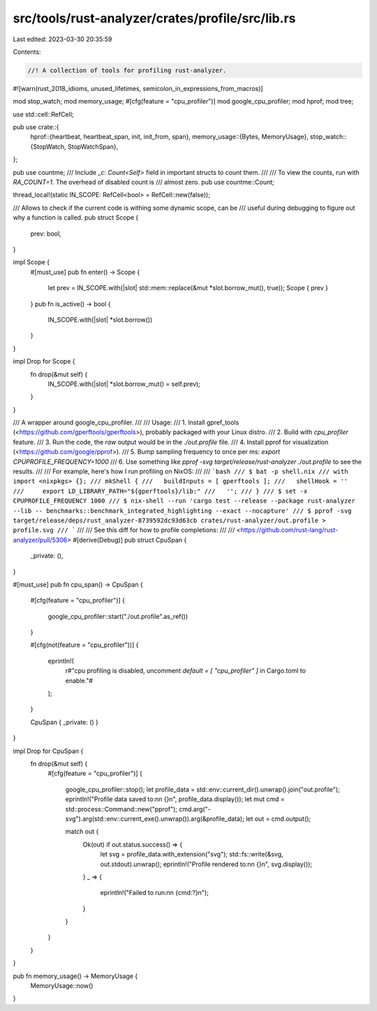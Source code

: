 src/tools/rust-analyzer/crates/profile/src/lib.rs
=================================================

Last edited: 2023-03-30 20:35:59

Contents:

.. code-block:: rs

    //! A collection of tools for profiling rust-analyzer.

#![warn(rust_2018_idioms, unused_lifetimes, semicolon_in_expressions_from_macros)]

mod stop_watch;
mod memory_usage;
#[cfg(feature = "cpu_profiler")]
mod google_cpu_profiler;
mod hprof;
mod tree;

use std::cell::RefCell;

pub use crate::{
    hprof::{heartbeat, heartbeat_span, init, init_from, span},
    memory_usage::{Bytes, MemoryUsage},
    stop_watch::{StopWatch, StopWatchSpan},
};

pub use countme;
/// Include `_c: Count<Self>` field in important structs to count them.
///
/// To view the counts, run with `RA_COUNT=1`. The overhead of disabled count is
/// almost zero.
pub use countme::Count;

thread_local!(static IN_SCOPE: RefCell<bool> = RefCell::new(false));

/// Allows to check if the current code is withing some dynamic scope, can be
/// useful during debugging to figure out why a function is called.
pub struct Scope {
    prev: bool,
}

impl Scope {
    #[must_use]
    pub fn enter() -> Scope {
        let prev = IN_SCOPE.with(|slot| std::mem::replace(&mut *slot.borrow_mut(), true));
        Scope { prev }
    }
    pub fn is_active() -> bool {
        IN_SCOPE.with(|slot| *slot.borrow())
    }
}

impl Drop for Scope {
    fn drop(&mut self) {
        IN_SCOPE.with(|slot| *slot.borrow_mut() = self.prev);
    }
}

/// A wrapper around google_cpu_profiler.
///
/// Usage:
/// 1. Install gpref_tools (<https://github.com/gperftools/gperftools>), probably packaged with your Linux distro.
/// 2. Build with `cpu_profiler` feature.
/// 3. Run the code, the *raw* output would be in the `./out.profile` file.
/// 4. Install pprof for visualization (<https://github.com/google/pprof>).
/// 5. Bump sampling frequency to once per ms: `export CPUPROFILE_FREQUENCY=1000`
/// 6. Use something like `pprof -svg target/release/rust-analyzer ./out.profile` to see the results.
///
/// For example, here's how I run profiling on NixOS:
///
/// ```bash
/// $ bat -p shell.nix
/// with import <nixpkgs> {};
/// mkShell {
///   buildInputs = [ gperftools ];
///   shellHook = ''
///     export LD_LIBRARY_PATH="${gperftools}/lib:"
///   '';
/// }
/// $ set -x CPUPROFILE_FREQUENCY 1000
/// $ nix-shell --run 'cargo test --release --package rust-analyzer --lib -- benchmarks::benchmark_integrated_highlighting --exact --nocapture'
/// $ pprof -svg target/release/deps/rust_analyzer-8739592dc93d63cb crates/rust-analyzer/out.profile > profile.svg
/// ```
///
/// See this diff for how to profile completions:
///
/// <https://github.com/rust-lang/rust-analyzer/pull/5306>
#[derive(Debug)]
pub struct CpuSpan {
    _private: (),
}

#[must_use]
pub fn cpu_span() -> CpuSpan {
    #[cfg(feature = "cpu_profiler")]
    {
        google_cpu_profiler::start("./out.profile".as_ref())
    }

    #[cfg(not(feature = "cpu_profiler"))]
    {
        eprintln!(
            r#"cpu profiling is disabled, uncomment `default = [ "cpu_profiler" ]` in Cargo.toml to enable."#
        );
    }

    CpuSpan { _private: () }
}

impl Drop for CpuSpan {
    fn drop(&mut self) {
        #[cfg(feature = "cpu_profiler")]
        {
            google_cpu_profiler::stop();
            let profile_data = std::env::current_dir().unwrap().join("out.profile");
            eprintln!("Profile data saved to:\n\n    {}\n", profile_data.display());
            let mut cmd = std::process::Command::new("pprof");
            cmd.arg("-svg").arg(std::env::current_exe().unwrap()).arg(&profile_data);
            let out = cmd.output();

            match out {
                Ok(out) if out.status.success() => {
                    let svg = profile_data.with_extension("svg");
                    std::fs::write(&svg, out.stdout).unwrap();
                    eprintln!("Profile rendered to:\n\n    {}\n", svg.display());
                }
                _ => {
                    eprintln!("Failed to run:\n\n   {cmd:?}\n");
                }
            }
        }
    }
}

pub fn memory_usage() -> MemoryUsage {
    MemoryUsage::now()
}


